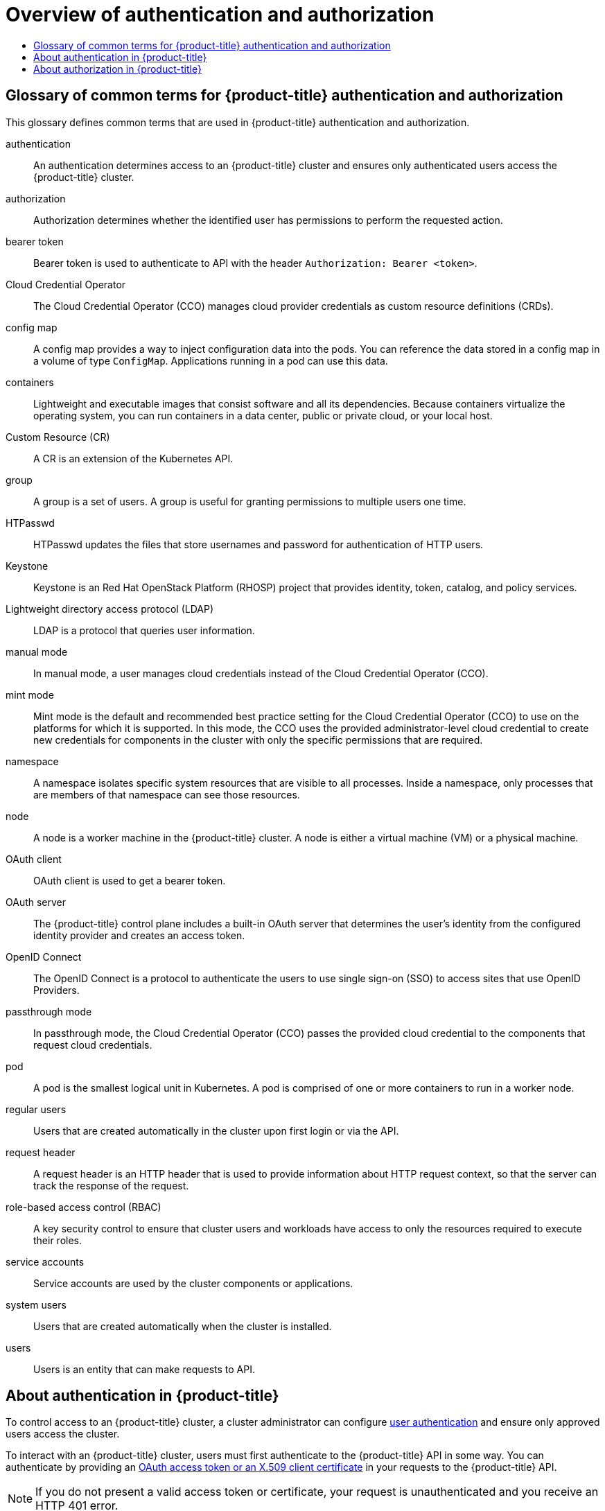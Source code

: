 [id="overview-of-authentication-authorization"]
= Overview of authentication and authorization
// The {product-title} attribute provides the context-sensitive name of the relevant OpenShift distribution, for example, "OpenShift Container Platform" or "OKD". The {product-version} attribute provides the product version relative to the distribution, for example "4.9".
// {product-title} and {product-version} are parsed when AsciiBinder queries the _distro_map.yml file in relation to the base branch of a pull request.
// See https://github.com/openshift/openshift-docs/blob/main/contributing_to_docs/doc_guidelines.adoc#product-name-and-version for more information on this topic.
// Other common attributes are defined in the following lines:
:data-uri:
:icons:
:experimental:
:toc: macro
:toc-title:
:imagesdir: images
:prewrap!:
:op-system-first: Red Hat Enterprise Linux CoreOS (RHCOS)
:op-system: RHCOS
:op-system-lowercase: rhcos
:op-system-base: RHEL
:op-system-base-full: Red Hat Enterprise Linux (RHEL)
:op-system-version: 8.x
:tsb-name: Template Service Broker
:kebab: image:kebab.png[title="Options menu"]
:rh-openstack-first: Red Hat OpenStack Platform (RHOSP)
:rh-openstack: RHOSP
:ai-full: Assisted Installer
:ai-version: 2.3
:cluster-manager-first: Red Hat OpenShift Cluster Manager
:cluster-manager: OpenShift Cluster Manager
:cluster-manager-url: link:https://console.redhat.com/openshift[OpenShift Cluster Manager Hybrid Cloud Console]
:cluster-manager-url-pull: link:https://console.redhat.com/openshift/install/pull-secret[pull secret from the Red Hat OpenShift Cluster Manager]
:insights-advisor-url: link:https://console.redhat.com/openshift/insights/advisor/[Insights Advisor]
:hybrid-console: Red Hat Hybrid Cloud Console
:hybrid-console-second: Hybrid Cloud Console
:oadp-first: OpenShift API for Data Protection (OADP)
:oadp-full: OpenShift API for Data Protection
:oc-first: pass:quotes[OpenShift CLI (`oc`)]
:product-registry: OpenShift image registry
:rh-storage-first: Red Hat OpenShift Data Foundation
:rh-storage: OpenShift Data Foundation
:rh-rhacm-first: Red Hat Advanced Cluster Management (RHACM)
:rh-rhacm: RHACM
:rh-rhacm-version: 2.8
:sandboxed-containers-first: OpenShift sandboxed containers
:sandboxed-containers-operator: OpenShift sandboxed containers Operator
:sandboxed-containers-version: 1.3
:sandboxed-containers-version-z: 1.3.3
:sandboxed-containers-legacy-version: 1.3.2
:cert-manager-operator: cert-manager Operator for Red Hat OpenShift
:secondary-scheduler-operator-full: Secondary Scheduler Operator for Red Hat OpenShift
:secondary-scheduler-operator: Secondary Scheduler Operator
// Backup and restore
:velero-domain: velero.io
:velero-version: 1.11
:launch: image:app-launcher.png[title="Application Launcher"]
:mtc-short: MTC
:mtc-full: Migration Toolkit for Containers
:mtc-version: 1.8
:mtc-version-z: 1.8.0
// builds (Valid only in 4.11 and later)
:builds-v2title: Builds for Red Hat OpenShift
:builds-v2shortname: OpenShift Builds v2
:builds-v1shortname: OpenShift Builds v1
//gitops
:gitops-title: Red Hat OpenShift GitOps
:gitops-shortname: GitOps
:gitops-ver: 1.1
:rh-app-icon: image:red-hat-applications-menu-icon.jpg[title="Red Hat applications"]
//pipelines
:pipelines-title: Red Hat OpenShift Pipelines
:pipelines-shortname: OpenShift Pipelines
:pipelines-ver: pipelines-1.12
:pipelines-version-number: 1.12
:tekton-chains: Tekton Chains
:tekton-hub: Tekton Hub
:artifact-hub: Artifact Hub
:pac: Pipelines as Code
//odo
:odo-title: odo
//OpenShift Kubernetes Engine
:oke: OpenShift Kubernetes Engine
//OpenShift Platform Plus
:opp: OpenShift Platform Plus
//openshift virtualization (cnv)
:VirtProductName: OpenShift Virtualization
:VirtVersion: 4.14
:KubeVirtVersion: v0.59.0
:HCOVersion: 4.14.0
:CNVNamespace: openshift-cnv
:CNVOperatorDisplayName: OpenShift Virtualization Operator
:CNVSubscriptionSpecSource: redhat-operators
:CNVSubscriptionSpecName: kubevirt-hyperconverged
:delete: image:delete.png[title="Delete"]
//distributed tracing
:DTProductName: Red Hat OpenShift distributed tracing platform
:DTShortName: distributed tracing platform
:DTProductVersion: 2.9
:JaegerName: Red Hat OpenShift distributed tracing platform (Jaeger)
:JaegerShortName: distributed tracing platform (Jaeger)
:JaegerVersion: 1.47.0
:OTELName: Red Hat OpenShift distributed tracing data collection
:OTELShortName: distributed tracing data collection
:OTELOperator: Red Hat OpenShift distributed tracing data collection Operator
:OTELVersion: 0.81.0
:TempoName: Red Hat OpenShift distributed tracing platform (Tempo)
:TempoShortName: distributed tracing platform (Tempo)
:TempoOperator: Tempo Operator
:TempoVersion: 2.1.1
//logging
:logging-title: logging subsystem for Red Hat OpenShift
:logging-title-uc: Logging subsystem for Red Hat OpenShift
:logging: logging subsystem
:logging-uc: Logging subsystem
//serverless
:ServerlessProductName: OpenShift Serverless
:ServerlessProductShortName: Serverless
:ServerlessOperatorName: OpenShift Serverless Operator
:FunctionsProductName: OpenShift Serverless Functions
//service mesh v2
:product-dedicated: Red Hat OpenShift Dedicated
:product-rosa: Red Hat OpenShift Service on AWS
:SMProductName: Red Hat OpenShift Service Mesh
:SMProductShortName: Service Mesh
:SMProductVersion: 2.4.4
:MaistraVersion: 2.4
//Service Mesh v1
:SMProductVersion1x: 1.1.18.2
//Windows containers
:productwinc: Red Hat OpenShift support for Windows Containers
// Red Hat Quay Container Security Operator
:rhq-cso: Red Hat Quay Container Security Operator
// Red Hat Quay
:quay: Red Hat Quay
:sno: single-node OpenShift
:sno-caps: Single-node OpenShift
//TALO and Redfish events Operators
:cgu-operator-first: Topology Aware Lifecycle Manager (TALM)
:cgu-operator-full: Topology Aware Lifecycle Manager
:cgu-operator: TALM
:redfish-operator: Bare Metal Event Relay
//Formerly known as CodeReady Containers and CodeReady Workspaces
:openshift-local-productname: Red Hat OpenShift Local
:openshift-dev-spaces-productname: Red Hat OpenShift Dev Spaces
// Factory-precaching-cli tool
:factory-prestaging-tool: factory-precaching-cli tool
:factory-prestaging-tool-caps: Factory-precaching-cli tool
:openshift-networking: Red Hat OpenShift Networking
// TODO - this probably needs to be different for OKD
//ifdef::openshift-origin[]
//:openshift-networking: OKD Networking
//endif::[]
// logical volume manager storage
:lvms-first: Logical volume manager storage (LVM Storage)
:lvms: LVM Storage
//Operator SDK version
:osdk_ver: 1.31.0
//Operator SDK version that shipped with the previous OCP 4.x release
:osdk_ver_n1: 1.28.0
//Next-gen (OCP 4.14+) Operator Lifecycle Manager, aka "v1"
:olmv1: OLM 1.0
:olmv1-first: Operator Lifecycle Manager (OLM) 1.0
:ztp-first: GitOps Zero Touch Provisioning (ZTP)
:ztp: GitOps ZTP
:3no: three-node OpenShift
:3no-caps: Three-node OpenShift
:run-once-operator: Run Once Duration Override Operator
// Web terminal
:web-terminal-op: Web Terminal Operator
:devworkspace-op: DevWorkspace Operator
:secrets-store-driver: Secrets Store CSI driver
:secrets-store-operator: Secrets Store CSI Driver Operator
//AWS STS
:sts-first: Security Token Service (STS)
:sts-full: Security Token Service
:sts-short: STS
//Cloud provider names
//AWS
:aws-first: Amazon Web Services (AWS)
:aws-full: Amazon Web Services
:aws-short: AWS
//GCP
:gcp-first: Google Cloud Platform (GCP)
:gcp-full: Google Cloud Platform
:gcp-short: GCP
//alibaba cloud
:alibaba: Alibaba Cloud
// IBM Cloud VPC
:ibmcloudVPCProductName: IBM Cloud VPC
:ibmcloudVPCRegProductName: IBM(R) Cloud VPC
// IBM Cloud
:ibm-cloud-bm: IBM Cloud Bare Metal (Classic)
:ibm-cloud-bm-reg: IBM Cloud(R) Bare Metal (Classic)
// IBM Power
:ibmpowerProductName: IBM Power
:ibmpowerRegProductName: IBM(R) Power
// IBM zSystems
:ibmzProductName: IBM Z
:ibmzRegProductName: IBM(R) Z
:linuxoneProductName: IBM(R) LinuxONE
//Azure
:azure-full: Microsoft Azure
:azure-short: Azure
//vSphere
:vmw-full: VMware vSphere
:vmw-short: vSphere
//Oracle
:oci-first: Oracle(R) Cloud Infrastructure
:oci: OCI
:ocvs-first: Oracle(R) Cloud VMware Solution (OCVS)
:ocvs: OCVS
:context: overview-of-authentication-authorization

toc::[]

:leveloffset: +1

// Module included in the following assemblies:
//
// * authentication/index.adoc

:_mod-docs-content-type: REFERENCE
[id="openshift-auth-common-terms_{context}"]
= Glossary of common terms for {product-title} authentication and authorization

This glossary defines common terms that are used in {product-title} authentication and authorization.

authentication::
An authentication determines access to an {product-title} cluster and ensures only authenticated users access the {product-title} cluster.

authorization::
Authorization determines whether the identified user has permissions to perform the requested action.

bearer token::
Bearer token is used to authenticate to API with the header `Authorization: Bearer <token>`.

Cloud Credential Operator::
The Cloud Credential Operator (CCO) manages cloud provider credentials as custom resource definitions (CRDs).

config map::
A config map provides a way to inject configuration data into the pods. You can reference the data stored in a config map in a volume of type `ConfigMap`. Applications running in a pod can use this data.

containers::
Lightweight and executable images that consist software and all its dependencies. Because containers virtualize the operating system, you can run containers in a data center, public or private cloud, or your local host.

Custom Resource (CR)::
A CR is an extension of the Kubernetes API.

group::
A group is a set of users. A group is useful for granting permissions to multiple users one time.

HTPasswd::
HTPasswd updates the files that store usernames and password for authentication of HTTP users.

Keystone::
Keystone is an {rh-openstack-first} project that provides identity, token, catalog, and policy services.

Lightweight directory access protocol (LDAP)::
LDAP is a protocol that queries user information.

manual mode::
In manual mode, a user manages cloud credentials instead of the Cloud Credential Operator (CCO).

mint mode::
Mint mode is the default and recommended best practice setting for the Cloud Credential Operator (CCO) to use on the platforms for which it is supported. In this mode, the CCO uses the provided administrator-level cloud credential to create new credentials for components in the cluster with only the specific permissions that are required.

namespace::
A namespace isolates specific system resources that are visible to all processes. Inside a namespace, only processes that are members of that namespace can see those resources.

node::
A node is a worker machine in the {product-title} cluster. A node is either a virtual machine (VM) or a physical machine.

OAuth client::
OAuth client is used to get a bearer token.

OAuth server::
The {product-title} control plane includes a built-in OAuth server that determines the user’s identity from the configured identity provider and creates an access token.

OpenID Connect::
The OpenID Connect is a protocol to authenticate the users to use single sign-on (SSO) to access sites that use OpenID Providers.

passthrough mode::
In passthrough mode, the Cloud Credential Operator (CCO) passes the provided cloud credential to the components that request cloud credentials.

pod::
A pod is the smallest logical unit in Kubernetes. A pod is comprised of one or more containers to run in a worker node.

regular users::
Users that are created automatically in the cluster upon first login or via the API.

request header::
A request header is an HTTP header that is used to provide information about HTTP request context, so that the server can track the response of the request.

role-based access control (RBAC)::
A key security control to ensure that cluster users and workloads have access to only the resources required to execute their roles.

service accounts::
Service accounts are used by the cluster components or applications.

system users::
Users that are created automatically when the cluster is installed.

users::
Users is an entity that can make requests to API.

:leveloffset!:

[id="authentication-overview"]
== About authentication in {product-title}
To control access to an {product-title} cluster, a cluster administrator can configure xref:../authentication/understanding-authentication.adoc#understanding-authentication[user authentication] and ensure only approved users access the cluster.

To interact with an {product-title} cluster, users must first authenticate to the {product-title} API in some way. You can authenticate by providing an xref:../authentication/understanding-authentication.adoc#rbac-api-authentication_understanding-authentication[OAuth access token or an X.509 client certificate] in your requests to the {product-title} API.

[NOTE]
====
If you do not present a valid access token or certificate, your request is unauthenticated and you receive an HTTP 401 error.
====
An administrator can configure authentication through the following tasks:

* Configuring an identity provider: You can define any xref:../authentication/understanding-identity-provider.adoc#supported-identity-providers[supported identity provider in {product-title}] and add it to your cluster.
* xref:../authentication/configuring-internal-oauth.adoc#configuring-internal-oauth[Configuring the internal OAuth server]: The {product-title} control plane includes a built-in OAuth server that determines the user’s identity from the configured identity provider and creates an access token. You can configure the token duration and inactivity timeout, and customize the internal OAuth server URL.
+
[NOTE]
====
Users can xref:../authentication/managing-oauth-access-tokens.adoc#managing-oauth-access-tokens[view and manage OAuth tokens owned by them].
====
* Registering an OAuth client: {product-title} includes several xref:../authentication/configuring-oauth-clients.adoc#oauth-default-clients_configuring-oauth-clients[default OAuth clients]. You can xref:../authentication/configuring-oauth-clients.adoc#oauth-register-additional-client_configuring-oauth-clients[register and configure additional OAuth clients].
+
[NOTE]
====
When users send a request for an OAuth token, they must specify either a default or custom OAuth client that receives and uses the token.
====

* Managing cloud provider credentials using the xref:../authentication/managing_cloud_provider_credentials/about-cloud-credential-operator.adoc#about-cloud-credential-operator[Cloud Credentials Operator]: Cluster components use cloud provider credentials to get permissions required to perform cluster-related tasks.
* Impersonating a system admin user: You can grant cluster administrator permissions to a user by xref:../authentication/impersonating-system-admin.adoc#impersonating-system-admin[impersonating a system admin user].

[id="authorization-overview"]
== About authorization in {product-title}
Authorization involves determining whether the identified user has permissions to perform the requested action.

Administrators can define permissions and assign them to users using the xref:../authentication/using-rbac.adoc#authorization-overview_using-rbac[RBAC objects, such as rules, roles, and bindings]. To understand how authorization works in {product-title}, see xref:../authentication/using-rbac.adoc#evaluating-authorization_using-rbac[Evaluating authorization].

You can also control access to an {product-title} cluster through xref:../authentication/using-rbac.adoc#rbac-projects-namespaces_using-rbac[projects and namespaces].

Along with controlling user access to a cluster, you can also control the actions a pod can perform and the resources it can access using xref:../authentication/managing-security-context-constraints.adoc#managing-pod-security-policies[security context constraints (SCCs)].

You can manage authorization for {product-title} through the following tasks:

* Viewing xref:../authentication/using-rbac.adoc#viewing-local-roles_using-rbac[local] and xref:../authentication/using-rbac.adoc#viewing-cluster-roles_using-rbac[cluster] roles and bindings.
* Creating a xref:../authentication/using-rbac.adoc#creating-local-role_using-rbac[local role] and assigning it to a user or group.
* Creating a cluster role and assigning it to a user or group: {product-title} includes a set of xref:../authentication/using-rbac.adoc#default-roles_using-rbac[default cluster roles]. You can create additional xref:../authentication/using-rbac.adoc#creating-cluster-role_using-rbac[cluster roles] and xref:../authentication/using-rbac.adoc#adding-roles_using-rbac[add them to a user or group].
* Creating a cluster-admin user: By default, your cluster has only one cluster administrator called `kubeadmin`. You can xref:../authentication/using-rbac.adoc#creating-cluster-admin_using-rbac[create another cluster administrator]. Before creating a cluster administrator, ensure that you have configured an identity provider.
+
[NOTE]
====
After creating the cluster admin user, xref:../authentication/remove-kubeadmin.adoc#removing-kubeadmin_removing-kubeadmin[delete the existing kubeadmin user] to improve cluster security.
====
* Creating service accounts: xref:../authentication/understanding-and-creating-service-accounts.adoc#service-accounts-overview_understanding-service-accounts[Service accounts] provide a flexible way to control API access without sharing a regular user’s credentials. A user can xref:../authentication/understanding-and-creating-service-accounts.adoc#service-accounts-managing_understanding-service-accounts[create and use a service account in applications] and also as xref:../authentication/using-service-accounts-as-oauth-client.adoc#using-service-accounts-as-oauth-client[an OAuth client].
* xref:../authentication/tokens-scoping.adoc#tokens-scoping[Scoping tokens]: A scoped token is a token that identifies as a specific user who can perform only specific operations. You can create scoped tokens to delegate some of your permissions to another user or a service account.
* Syncing LDAP groups: You can manage user groups in one place by xref:../authentication/ldap-syncing.adoc#ldap-syncing[syncing the groups stored in an LDAP server] with the {product-title} user groups.

//# includes=_attributes/common-attributes,modules/authentication-authorization-common-terms
